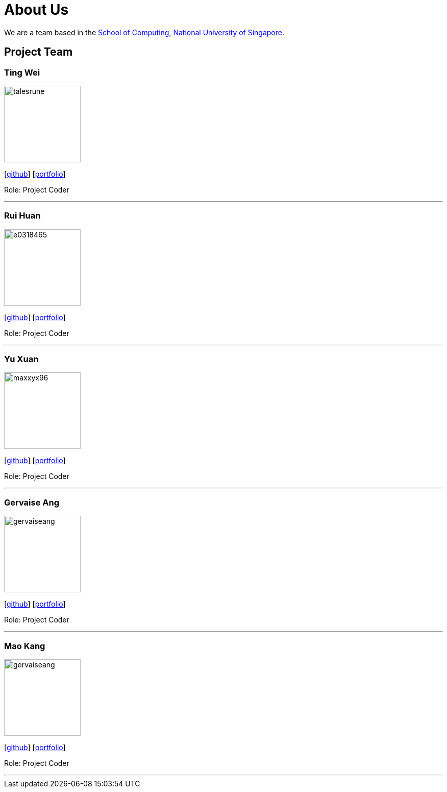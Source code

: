 = About Us
:site-section: AboutUs
:relfileprefix: team/
:imagesDir: images
:stylesDir: stylesheets

We are a team based in the http://www.comp.nus.edu.sg[School of Computing, National University of Singapore].

== Project Team

=== Ting Wei
image::talesrune.png[width="150", align="left"]
{empty}[https://github.com/talesrune[github]] [https://github.com/talesrune[portfolio]]

Role: Project Coder

'''

=== Rui Huan
image::e0318465.PNG[width="150", align="left"]
{empty}[https://github.com/e0318465[github]] [https://github.com/e0318465[portfolio]]

Role: Project Coder 

'''

=== Yu Xuan
image::maxxyx96.PNG[width="150", align="left"]
{empty}[https://github.com/maxxyx96[github]] [https://github.com/maxxyx96[portfolio]]

Role: Project Coder

'''

=== Gervaise Ang
image::gervaiseang.png[width="150", align="left"]
{empty}[https://github.com/gervaiseang[github]] [https://github.com/gervaiseang[portfolio]]

Role: Project Coder

'''

=== Mao Kang
image::gervaiseang.png[width="150", align="left"]
{empty}[https://github.com/Dou-Maokang[github]] [https://github.com/Dou-Maokang[portfolio]]

Role: Project Coder

'''
